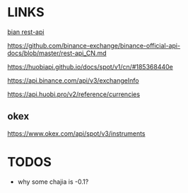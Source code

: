 * LINKS
[[https://github.com/binance-exchange/binance-official-api-docs/blob/master/rest-api.md][bian rest-api]]

https://github.com/binance-exchange/binance-official-api-docs/blob/master/rest-api_CN.md

https://huobiapi.github.io/docs/spot/v1/cn/#185368440e

https://api.binance.com/api/v3/exchangeInfo

https://api.huobi.pro/v2/reference/currencies

** okex
https://www.okex.com/api/spot/v3/instruments


* TODOS
- why some chajia is -0.1?